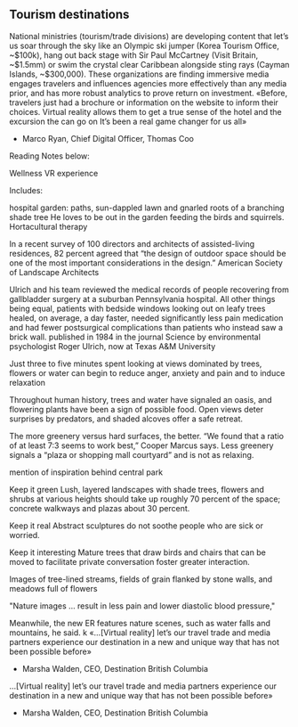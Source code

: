 
** Tourism destinations
National ministries (tourism/trade divisions) are developing content that let’s us soar through
the sky like an Olympic ski jumper (Korea Tourism Office, ~$100k), hang out back stage with
Sir Paul McCartney (Visit Britain, ~$1.5mm) or swim the crystal clear Caribbean alongside sting
rays (Cayman Islands, ~$300,000). These organizations are finding immersive media engages
travelers and influences agencies more effectively than any media prior, and has more robust
analytics to prove return on investment.
«Before, travelers just had a brochure or information on the
website to inform their choices. Virtual reality allows them
to get a true sense of the hotel and the excursion the can go
on It’s been a real game changer for us all»
- Marco Ryan, Chief Digital Officer, Thomas Coo
Reading Notes below:

Wellness VR experience

Includes:

 hospital garden: paths, sun-dappled lawn and gnarled roots of a branching shade tree
He loves to be out in the garden feeding the birds and squirrels. Hortacultural therapy

In a recent survey of 100 directors and architects of assisted-living residences, 82 percent agreed that “the design of outdoor space should be one of the most important considerations in the design.” American Society of Landscape Architects

Ulrich and his team reviewed the medical records of people recovering from gallbladder surgery at a suburban Pennsylvania hospital. All other things being equal, patients with bedside windows looking out on leafy trees healed, on average, a day faster, needed significantly less pain medication and had fewer postsurgical complications than patients who instead saw a brick wall. published in 1984 in the journal Science by environmental psychologist Roger Ulrich, now at Texas A&M University

Just  three to five minutes spent looking at views dominated by trees, flowers or water can begin to reduce anger, anxiety and pain and to induce relaxation

Throughout human history, trees and water have signaled an oasis, and flowering plants have been a sign of possible food. Open views deter surprises by predators, and shaded alcoves offer a safe retreat.

The more greenery versus hard surfaces, the better. “We found that a ratio of at least 7:3 seems to work best,” Cooper Marcus says. Less greenery signals a “plaza or shopping mall courtyard” and is not as relaxing.

mention of inspiration behind central park 

Keep it green
Lush, layered landscapes with shade trees, flowers and shrubs at various heights should take up roughly 70 percent of the space; concrete walkways and plazas about 30 percent.  

Keep it real  
Abstract sculptures do not soothe people who are sick or worried.

Keep it interesting
Mature trees that draw birds and chairs that can be moved to facilitate private conversation foster greater interaction.

Images of tree-lined streams, fields of grain flanked by stone walls, and meadows full of flowers

"Nature images ... result in less pain and lower diastolic blood pressure,"

Meanwhile, the new ER features nature scenes, such as water falls and mountains, he said.
k
«…[Virtual reality] let’s our travel trade and media partners
experience our destination in a new and unique way that
has not been possible before»
- Marsha Walden, CEO, Destination British Columbia
…[Virtual reality] let’s our travel trade and media partners
experience our destination in a new and unique way that
has not been possible before»
- Marsha Walden, CEO, Destination British Columbia
